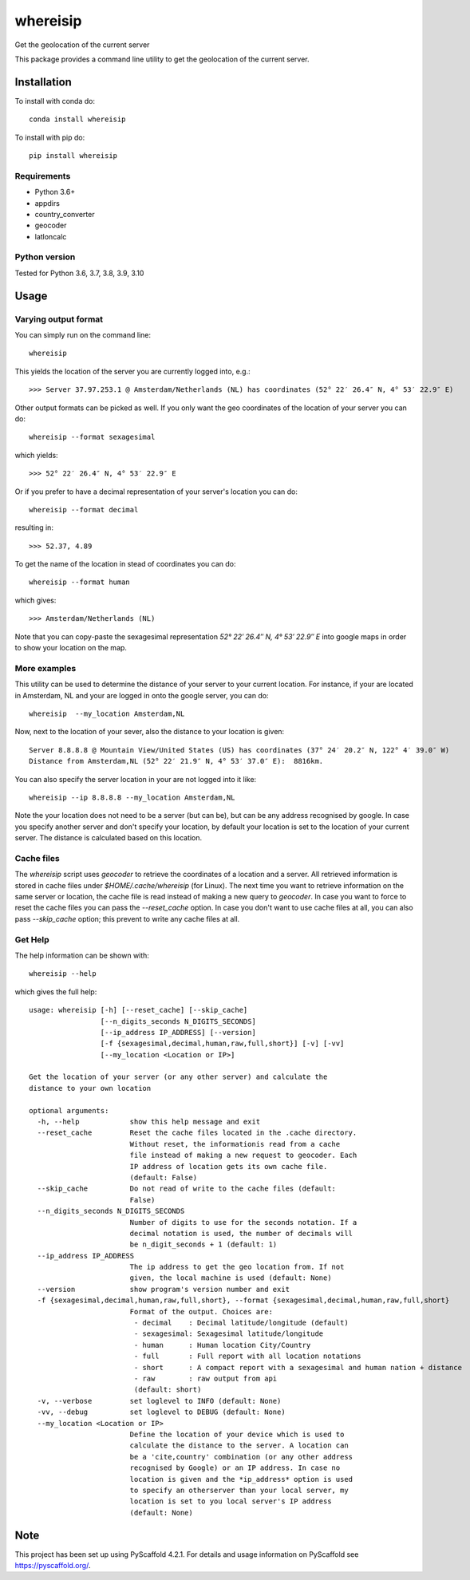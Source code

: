 .. These are examples of badges you might want to add to your README:
   please update the URLs accordingly

    .. image:: https://readthedocs.org/projects/whereisip/badge/?version=latest
        :alt: ReadTheDocs
        :target: https://whereisip.readthedocs.io/en/stable/
    .. image:: https://img.shields:2.io/pypi/v/whereisip.svg
        :alt: PyPI-Server
        :target: https://pypi.org/project/whereisip/
    .. image:: https://img.shields.io/conda/vn/conda-forge/whereisip.svg
        :alt: Conda-Forge
        :target: https://anaconda.org/conda-forge/whereisip
    .. image:: https://img.shields.io/badge/-PyScaffold-005CA0?logo=pyscaffold
        :alt: Project generated with PyScaffold
        :target: https://pyscaffold.org/

=========
whereisip
=========


Get the geolocation of the current server


This package provides a command line utility to get the geolocation of the current server.

Installation
============

To install with conda do::

   conda install whereisip

To install with pip do::

   pip install whereisip

Requirements
------------

- Python 3.6+
- appdirs
- country_converter
- geocoder
- latloncalc

Python version
--------------
Tested for Python 3.6, 3.7, 3.8, 3.9, 3.10

Usage
=====

Varying output format
---------------------

You can simply run on the command line::

  whereisip

This yields the location of the server you are currently logged into, e.g.::

   >>> Server 37.97.253.1 @ Amsterdam/Netherlands (NL) has coordinates (52° 22′ 26.4″ N, 4° 53′ 22.9″ E)

Other output formats can be picked as well. If you only want the geo coordinates of the location of your server you can do::

   whereisip --format sexagesimal

which yields::

   >>> 52° 22′ 26.4″ N, 4° 53′ 22.9″ E

Or if you prefer to have a decimal representation of your server's location you can do::

   whereisip --format decimal

resulting in::

   >>> 52.37, 4.89

To get the name of the location in stead of coordinates you can do::

   whereisip --format human

which gives::

   >>> Amsterdam/Netherlands (NL)

Note that you can copy-paste the sexagesimal representation  *52° 22′ 26.4″ N, 4° 53′ 22.9″ E* into
google maps in order to show your location on the map.

More examples
-------------

This utility can be used to determine the distance of your server to your current location.
For instance, if your are located in Amsterdam, NL and your are logged in onto the google server,
you can do::

    whereisip  --my_location Amsterdam,NL

Now, next to the location of your sever, also the distance to your location is given::

    Server 8.8.8.8 @ Mountain View/United States (US) has coordinates (37° 24′ 20.2″ N, 122° 4′ 39.0″ W)
    Distance from Amsterdam,NL (52° 22′ 21.9″ N, 4° 53′ 37.0″ E):  8816km.

You can also specify the server location in your are not logged into it like::

    whereisip --ip 8.8.8.8 --my_location Amsterdam,NL

Note the your location does not need to be a server (but can be), but can be any address recognised by google.
In case you specify another server and don't specify your location, by
default your location is set to the location of your current server. The distance is calculated
based on this location.

Cache files
-----------

The *whereisip* script uses *geocoder* to retrieve the coordinates of a location and a server.
All retrieved information is stored in cache files under *$HOME/.cache/whereisip* (for Linux).
The next time you want to retrieve information on the same server or location, the cache file is
read instead of making a new query to *geocoder*. In case you want to force to reset the cache files
you can pass the *--reset_cache* option. In case you don't want to use cache files at all, you
can also pass *--skip_cache* option; this prevent to write any cache files at all.

Get Help
--------

The help information can be shown with::

    whereisip --help

which gives the full help::

    usage: whereisip [-h] [--reset_cache] [--skip_cache]
                     [--n_digits_seconds N_DIGITS_SECONDS]
                     [--ip_address IP_ADDRESS] [--version]
                     [-f {sexagesimal,decimal,human,raw,full,short}] [-v] [-vv]
                     [--my_location <Location or IP>]

    Get the location of your server (or any other server) and calculate the
    distance to your own location

    optional arguments:
      -h, --help            show this help message and exit
      --reset_cache         Reset the cache files located in the .cache directory.
                            Without reset, the informationis read from a cache
                            file instead of making a new request to geocoder. Each
                            IP address of location gets its own cache file.
                            (default: False)
      --skip_cache          Do not read of write to the cache files (default:
                            False)
      --n_digits_seconds N_DIGITS_SECONDS
                            Number of digits to use for the seconds notation. If a
                            decimal notation is used, the number of decimals will
                            be n_digit_seconds + 1 (default: 1)
      --ip_address IP_ADDRESS
                            The ip address to get the geo location from. If not
                            given, the local machine is used (default: None)
      --version             show program's version number and exit
      -f {sexagesimal,decimal,human,raw,full,short}, --format {sexagesimal,decimal,human,raw,full,short}
                            Format of the output. Choices are:
                             - decimal    : Decimal latitude/longitude (default)
                             - sexagesimal: Sexagesimal latitude/longitude
                             - human      : Human location City/Country
                             - full       : Full report with all location notations
                             - short      : A compact report with a sexagesimal and human nation + distance
                             - raw        : raw output from api
                             (default: short)
      -v, --verbose         set loglevel to INFO (default: None)
      -vv, --debug          set loglevel to DEBUG (default: None)
      --my_location <Location or IP>
                            Define the location of your device which is used to
                            calculate the distance to the server. A location can
                            be a 'cite,country' combination (or any other address
                            recognised by Google) or an IP address. In case no
                            location is given and the *ip_address* option is used
                            to specify an otherserver than your local server, my
                            location is set to you local server's IP address
                            (default: None)

.. _pyscaffold-notes:

Note
====

This project has been set up using PyScaffold 4.2.1. For details and usage
information on PyScaffold see https://pyscaffold.org/.
